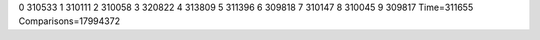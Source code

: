 0 310533
1 310111
2 310058
3 320822
4 313809
5 311396
6 309818
7 310147
8 310045
9 309817
Time=311655
Comparisons=17994372
